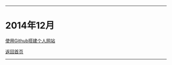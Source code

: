 -----
* 2014年12月

[[file:2014/12/%E4%BD%BF%E7%94%A8Github%E6%90%AD%E5%BB%BA%E4%B8%AA%E4%BA%BA%E7%BD%91%E7%AB%99.html][使用Github搭建个人网站]]

[[file:/work/myweb/LESS%20IS%20MORE.html][返回首页]]
-----
